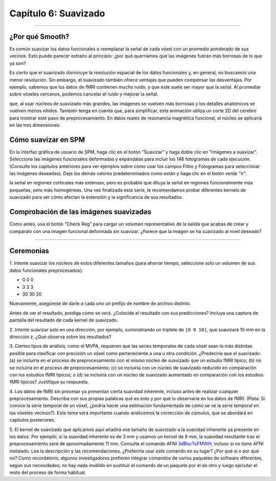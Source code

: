 .. _06_SPM_Suavizado:

====================
Capítulo 6: Suavizado
====================


------

¿Por qué Smooth?
***********

Es común suavizar los datos funcionales o reemplazar la señal de cada vóxel con un promedio ponderado de sus vecinos. Esto puede 
parecer extraño al principio: ¿por qué querríamos que las imágenes fueran más borrosas de lo que ya son?

Es cierto que el suavizado disminuye la resolución espacial de los datos funcionales y, en general, no buscamos una menor 
resolución. Sin embargo, el suavizado también ofrece ventajas que pueden compensar las desventajas. Por ejemplo, sabemos que los 
datos de fMRI contienen mucho ruido, y que este suele ser mayor que la señal. Al promediar sobre vóxeles cercanos, podemos 
cancelar el ruido y mejorar la señal.


.. figura:: 05_06_Demo_de_suavizado.gif

  En esta animación, se aplican dos núcleos de suavizado diferentes (4 mm y 10 mm) a una resonancia magnética funcional. Observe 
que, al usar núcleos de suavizado más grandes, las imágenes se vuelven más borrosas y los detalles anatómicos se vuelven menos 
nítidos. También tenga en cuenta que, para simplificar, esta animación utiliza un corte 2D del cerebro para mostrar este paso de 
preprocesamiento. En datos reales de resonancia magnética funcional, el núcleo se aplicaría en las tres dimensiones.
  
  
Cómo suavizar en SPM
********************

En la interfaz gráfica de usuario de SPM, haga clic en el botón "Suavizar" y haga doble clic en "Imágenes a suavizar". Seleccione 
las imágenes funcionales deformadas y expándalas para incluir los 146 fotogramas de cada ejecución. (Consulte los capítulos 
anteriores para ver ejemplos sobre cómo usar los campos Filtro y Fotogramas para seleccionar las imágenes deseadas). Deje los 
demás valores predeterminados como están y haga clic en el botón verde "Ir".

.. nota::

  El FWHM predeterminado de 8x8x8 mm probablemente sea demasiado grande para la mayoría de los estudios; puede ayudar a amplificar 
la señal en regiones corticales más extensas, pero es probable que diluya la señal en regiones funcionalmente más pequeñas, pero 
más homogéneas. Una vez finalizada esta serie, le recomendamos probar diferentes kernels de suavizado para ver cómo afectan la 
extensión y la significancia de sus resultados.
  
  
Comprobación de las imágenes suavizadas
****************************

Como antes, usa el botón "Check Reg" para cargar un volumen representativo de la salida que acabas de crear y compáralo con una 
imagen funcional deformada sin suavizar. ¿Parece que la imagen se ha suavizado al nivel deseado?

.. figura:: 05_06_Salida_suavizada.png


---------------

Ceremonias
*********

1. Intente suavizar los núcleos de estos diferentes tamaños (para ahorrar tiempo, seleccione solo un volumen de sus datos 
funcionales preprocesados):

* 0 0 0
* 3 3 3
* 30 30 30

Nuevamente, asegúrese de darle a cada uno un prefijo de nombre de archivo distinto.

Antes de ver el resultado, prediga cómo se verá. ¿Coincide el resultado con sus predicciones? Incluya una captura de pantalla del 
resultado de cada kernel de suavizado.

2. Intente suavizar solo en una dirección, por ejemplo, suministrando un triplete de ``[0 0 10]``, que suavizará 10 mm en la 
dirección z. ¿Qué observa sobre los resultados?

3. Ciertos tipos de análisis, como el MVPA, requieren que las series temporales de cada vóxel sean lo más distintas posible para 
clasificar con precisión un vóxel como perteneciente a una u otra condición. ¿Predeciría que el suavizado: (a) se incluiría en el 
proceso de preprocesamiento con el mismo núcleo de suavizado que un estudio fMRI típico; (b) no se incluiría en el proceso de 
preprocesamiento; (c) se incluiría con un núcleo de suavizado reducido en comparación con los estudios fMRI típicos; o (d) se 
incluiría con un núcleo de suavizado aumentado en comparación con los estudios fMRI típicos? Justifique su respuesta.

4. Los datos de fMRI sin procesar ya presentan cierta suavidad inherente, incluso antes de realizar cualquier preprocesamiento. 
Describa con sus propias palabras qué es esto y por qué lo observaría en los datos de fMRI. (Pista: Si conoce la serie temporal de 
un vóxel, ¿podría hacer una estimación fundamentada de cómo se ve la serie temporal en los vóxeles vecinos?). Este tema será 
importante cuando analicemos la corrección de cúmulos, que se abordará en capítulos posteriores.

5. El kernel de suavizado que aplicamos aquí añadirá ese tamaño de suavizado a la suavidad inherente ya presente en los datos. Por 
ejemplo, si la suavidad inherente es de 3 mm y usamos un kernel de 8 mm, la suavidad resultante tras el preprocesamiento será de 
aproximadamente 11 mm. Consulte el comando AFNI `3dBlurToFMWH 
<https://afni.nimh.nih.gov/pub/dist/doc/program_help/3dBlurToFWHM.html>`__, incluso si no tiene AFNI instalado. Lea la descripción 
y las recomendaciones. ¿Preferiría usar este comando en su lugar? ¿Por qué sí o por qué no? Como recordatorio, algunos 
investigadores prefieren integrar comandos de varios paquetes de software diferentes, según sus necesidades; no hay nada inválido 
en sustituir el comando de un paquete por el de otro y luego ejecutar el resto del proceso de forma habitual.


